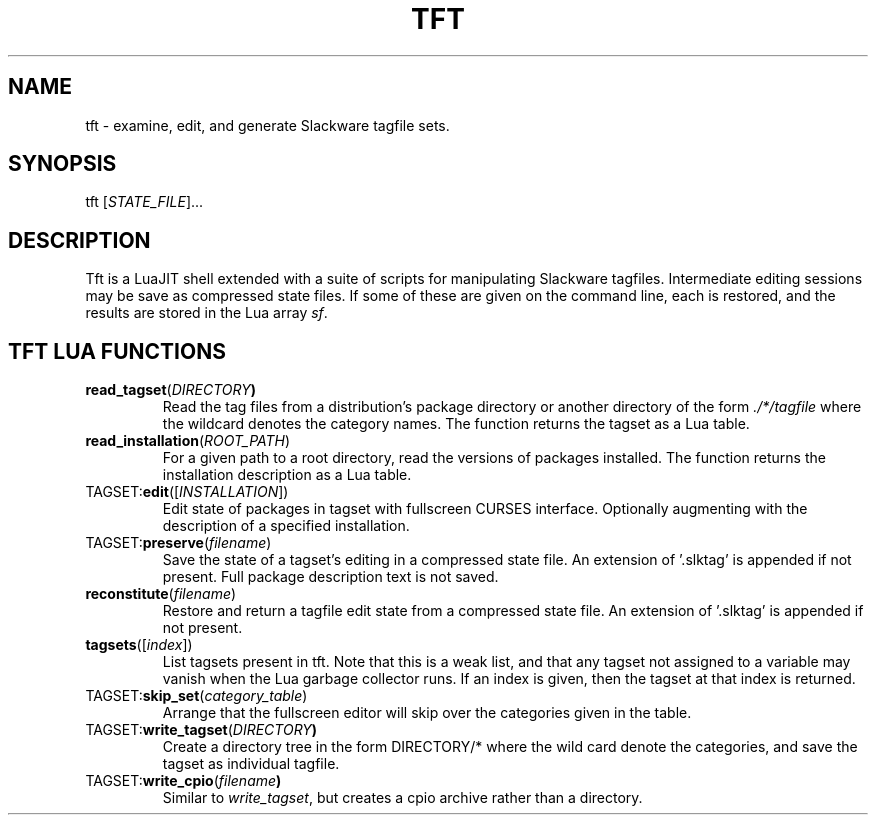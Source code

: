 .TH TFT "1" "Mar 2022" "Christopher Oliver" "User commands"
.SH NAME
tft - examine, edit, and generate Slackware tagfile sets.
.SH SYNOPSIS
tft [\fI\,STATE_FILE\/\fR]...
.SH DESCRIPTION
Tft is a LuaJIT shell extended with a suite of scripts for manipulating
Slackware tagfiles.  Intermediate editing sessions may be save as
compressed state files.  If some of these are given on the command line,
each is restored, and the results are stored in the Lua array \fIsf\fR.
.SH TFT LUA FUNCTIONS
.TP
\fBread_tagset\fR(\fIDIRECTORY\fR\fB)
Read the tag files from a distribution's package directory or another
directory of the form \fI\,./*/tagfile\/\fR where the wildcard denotes
the category names.  The function returns the tagset as a Lua table.
.TP
\fBread_installation\fR(\fIROOT_PATH\fR)
For a given path to a root directory, read the versions of packages installed.
The function returns the installation description as a Lua table.
.TP
TAGSET:\fBedit\fR([\fIINSTALLATION\fR])
Edit state of packages in tagset with fullscreen CURSES interface.  Optionally
augmenting with the description of a specified installation.
.TP
TAGSET:\fBpreserve\fR(\fIfilename\fR)
Save the state of a tagset's editing in a compressed state file.  An
extension of '.slktag' is appended if not present.  Full package
description text is not saved.
.TP
\fBreconstitute\fR(\fIfilename\fR)
Restore and return a tagfile edit state from a compressed state file.
An extension of '.slktag' is appended if not present.
.TP
\fBtagsets\fR([\fIindex\fR])
List tagsets present in tft.  Note that this is a weak list, and that any
tagset not assigned to a variable may vanish when the Lua garbage collector
runs.  If an index is given, then the tagset at that index is returned.
.TP
TAGSET:\fBskip_set\fR(\fI\,category_table\/\fR)
Arrange that the fullscreen editor will skip over the categories given
in the table.
.TP
TAGSET:\fBwrite_tagset\fR(\fIDIRECTORY\fR\fB)
Create a directory tree in the form DIRECTORY/* where the wild card denote
the categories, and save the tagset as individual tagfile.
.TP
TAGSET:\fBwrite_cpio\fR(\fIfilename\fR\fB)
Similar to \fIwrite_tagset\fR, but creates a cpio archive rather than a
directory.
